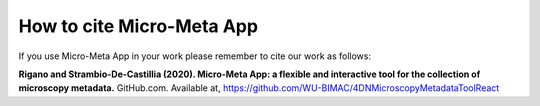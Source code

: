 How to cite Micro-Meta App
==========================

If you use Micro-Meta App in your work please remember to cite our work as follows:

**Rigano and Strambio-De-Castillia (2020). Micro-Meta App: a flexible and interactive tool for the collection of microscopy metadata.** GitHub.com. Available at, https://github.com/WU-BIMAC/4DNMicroscopyMetadataToolReact
